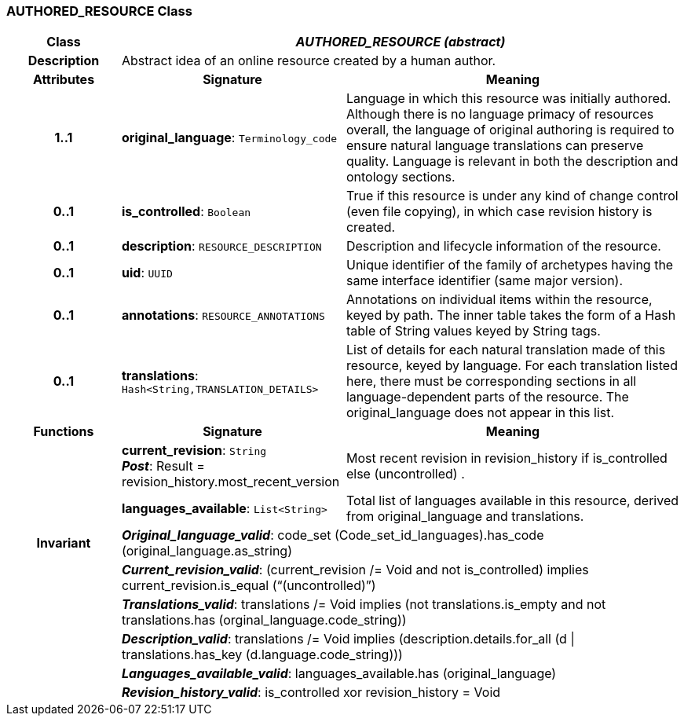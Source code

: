 === AUTHORED_RESOURCE Class

[cols="^1,2,3"]
|===
h|*Class*
2+^h|*_AUTHORED_RESOURCE (abstract)_*

h|*Description*
2+a|Abstract idea of an online resource created by a human author.

h|*Attributes*
^h|*Signature*
^h|*Meaning*

h|*1..1*
|*original_language*: `Terminology_code`
a|Language in which this resource was initially authored. Although there is no language primacy of resources overall, the language of original authoring is required to ensure natural language translations can preserve quality. Language is relevant in both the description and ontology sections.

h|*0..1*
|*is_controlled*: `Boolean`
a|True if this resource is under any kind of change control (even file copying), in which case revision history is created.

h|*0..1*
|*description*: `RESOURCE_DESCRIPTION`
a|Description and lifecycle information of the resource.

h|*0..1*
|*uid*: `UUID`
a|Unique identifier of the family of archetypes having the same interface identifier (same major version).

h|*0..1*
|*annotations*: `RESOURCE_ANNOTATIONS`
a|Annotations on individual items within the resource, keyed by path. The inner table takes the form of a Hash table of String values keyed by String tags.

h|*0..1*
|*translations*: `Hash<String,TRANSLATION_DETAILS>`
a|List of details for each natural translation made of this resource, keyed by language. For each translation listed here, there must be corresponding sections in all language-dependent parts of the resource. The original_language does not appear in this list.
h|*Functions*
^h|*Signature*
^h|*Meaning*

h|
|*current_revision*: `String` +
*_Post_*: Result = revision_history.most_recent_version
a|Most recent revision in revision_history if is_controlled else  (uncontrolled) .

h|
|*languages_available*: `List<String>`
a|Total list of languages available in this resource, derived from original_language and translations.

h|*Invariant*
2+a|*_Original_language_valid_*: code_set (Code_set_id_languages).has_code (original_language.as_string)

h|
2+a|*_Current_revision_valid_*: (current_revision /= Void and not is_controlled) implies current_revision.is_equal (“(uncontrolled)”)

h|
2+a|*_Translations_valid_*: translations /= Void implies (not translations.is_empty and not translations.has (orginal_language.code_string))

h|
2+a|*_Description_valid_*: translations /= Void implies (description.details.for_all (d &#124;
translations.has_key (d.language.code_string)))

h|
2+a|*_Languages_available_valid_*: languages_available.has (original_language)

h|
2+a|*_Revision_history_valid_*: is_controlled xor revision_history = Void
|===
